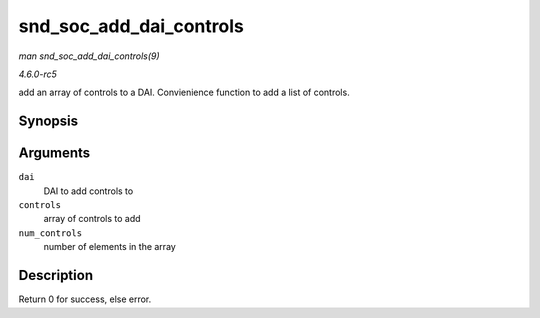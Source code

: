 .. -*- coding: utf-8; mode: rst -*-

.. _API-snd-soc-add-dai-controls:

========================
snd_soc_add_dai_controls
========================

*man snd_soc_add_dai_controls(9)*

*4.6.0-rc5*

add an array of controls to a DAI. Convienience function to add a list
of controls.


Synopsis
========

.. c:function:: int snd_soc_add_dai_controls( struct snd_soc_dai * dai, const struct snd_kcontrol_new * controls, int num_controls )

Arguments
=========

``dai``
    DAI to add controls to

``controls``
    array of controls to add

``num_controls``
    number of elements in the array


Description
===========

Return 0 for success, else error.


.. ------------------------------------------------------------------------------
.. This file was automatically converted from DocBook-XML with the dbxml
.. library (https://github.com/return42/sphkerneldoc). The origin XML comes
.. from the linux kernel, refer to:
..
.. * https://github.com/torvalds/linux/tree/master/Documentation/DocBook
.. ------------------------------------------------------------------------------
